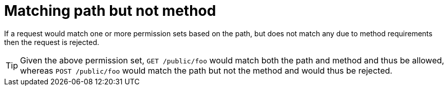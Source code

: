 [id="matching-path-but-not-method_{context}"]
= Matching path but not method

If a request would match one or more permission sets based on the path, but does not match any due to method requirements
then the request is rejected.

[TIP,textlabel="Tip",name="tip"]
====
Given the above permission set, `GET /public/foo` would match both the path and method and thus be allowed,
whereas `POST /public/foo` would match the path but not the method and would thus be rejected.
====